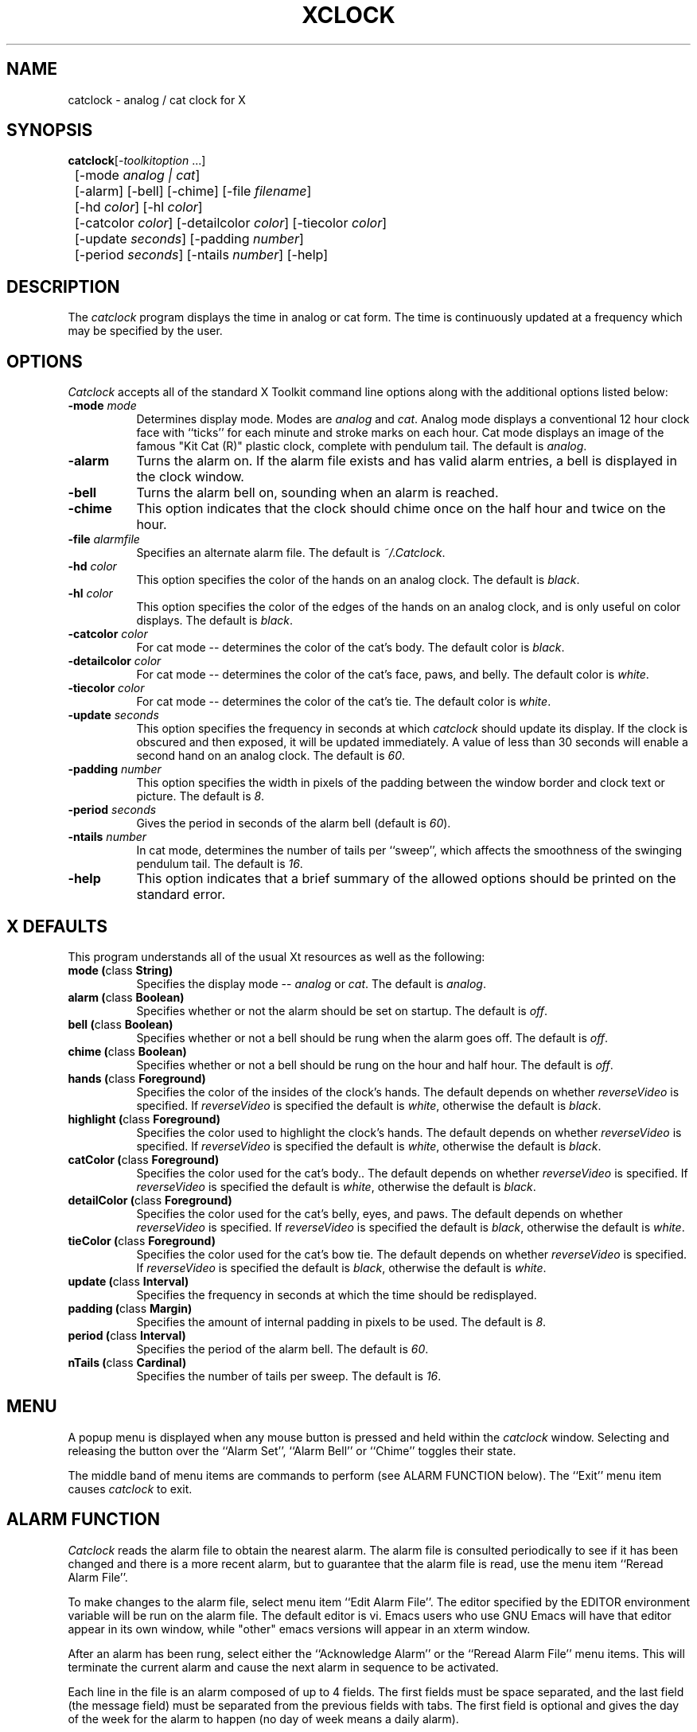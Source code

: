 .TH XCLOCK 1 "Release 4" "X Version 11"
.SH NAME
catclock - analog / cat clock for X
.SH SYNOPSIS
.ta 8n
\fBcatclock\fP	[-\fItoolkitoption\fP ...] 
.br
	[-mode \fIanalog | cat\fP]
.br
	[-alarm] [-bell] [-chime] [-file \fIfilename\fP] 
.br
	[-hd \fIcolor\fP] [-hl \fIcolor\fP] 
.br
	[-catcolor \fIcolor\fP] [-detailcolor \fIcolor\fP] [-tiecolor \fIcolor\fP]
.br
	[-update \fIseconds\fP] [-padding \fInumber\fP]
.br
	[-period \fIseconds\fP] [-ntails \fInumber\fP] [-help] 
.SH DESCRIPTION
The
.I catclock 
program displays the time in analog or cat form.  The time is continuously
updated at a frequency which may be specified by the user.  
.SH OPTIONS
.I Catclock
accepts all of the standard X Toolkit command line options along with the 
additional options listed below:
.TP 8
.B \-mode  \fImode\fP
Determines display mode. Modes are \fIanalog\fP and \fIcat\fP.  Analog mode
displays a conventional 12 hour clock face with ``ticks''
for each minute and stroke marks on each hour. Cat mode displays an image of
the famous "Kit Cat (R)" plastic clock, complete with pendulum tail. 
The default is \fIanalog\fP.
.TP 8
.B \-alarm 
Turns the alarm on.
If the alarm file exists and has valid alarm entries, a bell
is displayed in the clock window.
.TP 8
.B \-bell
Turns the alarm bell on, sounding when an alarm is reached.
.TP 8
.B \-chime
This option indicates that the clock should chime 
once on the half hour and twice on the hour.
.TP 8
.B \-file \fIalarmfile\fP
Specifies an alternate alarm file.
The default is \fI~/.Catclock\fP.
.TP 8
.B \-hd \fIcolor\fP
This option specifies the color of the hands on an analog clock.  The default
is \fIblack\fP.
.TP 8
.B \-hl \fIcolor\fP
This option specifies the color of the edges of the hands on an analog clock,
and is only useful on color displays.  The default is \fIblack\fP.
.TP 8
.B \-catcolor \fIcolor\fP
For cat mode -- determines the color of the cat's body.
The default color is \fIblack\fP.
.TP 8
.B \-detailcolor \fIcolor\fP
For cat mode -- determines the color of the cat's face, paws, and belly.
The default color is \fIwhite\fP.
.TP 8
.B \-tiecolor \fIcolor\fP
For cat mode -- determines the color of the cat's tie.
The default color is \fIwhite\fP.
.TP 8
.B \-update \fIseconds\fP
This option specifies the frequency in seconds at which \fIcatclock\fP
should update its display.  If the clock is obscured and then exposed,
it will be updated immediately.  A value of less than 30 seconds will enable a
second hand on an analog clock.  The default is \fI60\fP.
.TP 8
.B \-padding \fInumber\fP
This option specifies the width in pixels of the padding 
between the window border and clock text or picture.  The default is \fI8\fP.
.TP 8
.B \-period \fIseconds\fP
Gives the period in seconds of the alarm bell (default is \fI60\fP).
.TP 8
.B \-ntails \fInumber\fP
In cat mode, determines the number of tails per ``sweep'', which 
affects the smoothness of the swinging pendulum tail. The default
is \fI16\fP.
.TP 8
.B \-help
This option indicates that a brief summary of the allowed options should be
printed on the standard error.

.SH X DEFAULTS
This program understands all of the usual Xt resources as well as the following:
.PP
.TP 8
.B mode (\fPclass\fB String)
Specifies the display mode -- \fIanalog\fP or \fIcat\fP.  The
default is \fIanalog\fP.
.TP 8
.B alarm (\fPclass\fB Boolean)
Specifies whether or not the alarm should be set on startup.  The
default is \fIoff\fP.
.TP 8
.B bell (\fPclass\fB Boolean)
Specifies whether or not a bell should be rung when the alarm goes off.
The default is \fIoff\fP.
.TP 8
.B chime (\fPclass\fB Boolean)
Specifies whether or not a bell should be rung on the hour and half hour.
The default is \fIoff\fP.
.TP 8
.B hands (\fPclass\fB Foreground)
Specifies the color of the insides of the clock's hands. The default 
depends on whether
\fIreverseVideo\fP is specified.  If \fIreverseVideo\fP is specified
the default is \fIwhite\fP, otherwise the default is \fIblack\fP.
.TP 8
.B highlight (\fPclass\fB Foreground)
Specifies the color used to highlight the clock's hands. The default
depends on whether \fIreverseVideo\fP is specified.  
If \fIreverseVideo\fP is specified
the default is \fIwhite\fP, otherwise the default is \fIblack\fP.
.TP 8
.B catColor (\fPclass\fB Foreground)
Specifies the color used for the cat's body.. The default
depends on whether
\fIreverseVideo\fP is specified.  If \fIreverseVideo\fP is specified
the default is \fIwhite\fP, otherwise the default is \fIblack\fP.
.TP 8
.B detailColor (\fPclass\fB Foreground)
Specifies the color used for the cat's belly, eyes, and paws. The default
depends on whether
\fIreverseVideo\fP is specified.  If \fIreverseVideo\fP is specified
the default is \fIblack\fP, otherwise the default is \fIwhite\fP.
.TP 8
.B tieColor (\fPclass\fB Foreground)
Specifies the color used for the cat's bow tie. The default
depends on whether
\fIreverseVideo\fP is specified.  If \fIreverseVideo\fP is specified
the default is \fIblack\fP, otherwise the default is \fIwhite\fP.
.TP 8
.B update (\fPclass\fB Interval)
Specifies the frequency in seconds at which the time should be redisplayed.
.TP 8
.B padding (\fPclass\fB Margin)
Specifies the amount of internal padding in pixels to be used.  The default is
\fI8\fP.
.TP 8
.B period (\fPclass\fB Interval)
Specifies the period of the alarm bell. The default is \fI60\fP.
.TP 8
.B nTails (\fPclass\fB Cardinal)
Specifies the number of tails per sweep.  The default is \fI16\fP.

.SH MENU
A popup menu is displayed when any mouse button is pressed and held
within the
.I catclock
window.
Selecting and releasing the button over the ``Alarm Set'', ``Alarm Bell''
or ``Chime'' toggles their state.
.PP
The middle band of menu items are commands to perform (see ALARM FUNCTION
below).
The ``Exit'' menu item causes
.I catclock
to exit.
.SH ALARM FUNCTION
.I Catclock
reads the alarm file to obtain the nearest alarm.
The alarm file is consulted periodically to see if it has been changed and
there is a more recent alarm, but to guarantee that the alarm file is read,
use the menu item ``Reread Alarm File''.
.PP
To make changes to the alarm file, select menu item ``Edit Alarm File''.
The editor specified by the EDITOR environment variable will be run
on the alarm file.  The default editor is vi.  Emacs users who use GNU
Emacs will have that editor appear in its own window, while "other"
emacs versions will appear in an xterm window.


.PP
After an alarm has been rung, select either the ``Acknowledge Alarm''
or the ``Reread Alarm File'' menu items.
This will terminate the current alarm and cause the next alarm in sequence
to be activated.
.PP
Each line in the file is an alarm composed of up to 4 fields.
The first fields must be space separated, and the last field
(the message field) must be separated from the previous fields with tabs.
The first field is optional and gives the day of the week for the alarm
to happen (no day of week means a daily alarm).
.PP
The next field is the time field and must contain a colon separating
the hour from the minute.
The third (optional) field may contain AM or PM (any case) specifying
normal time.
If no AM/PM indication is given, 24-hour time is assumed.
.PP
The final field is a message that is displayed when the alarm goes off.
The text is scrolled from right to left within the
.I catclock
window.
.SH EXAMPLES
.ta 2i
  Mon. 1:30 pm	Staff meeting
  Thur. 15:30	Management meeting
  11:55 am	Time for lunch
.fi
.sp
.SH ENVIRONMENT
.PP
.TP 8
.B DISPLAY
to get the default host and display number.
.TP 8
.B EDITOR
to specify the editor to use in modifying the alarm file.
.SH "SEE ALSO"
X(1), xrdb(1), time(3C)
.SH BUGS
.I Catclock
believes the system clock.
.SH COPYRIGHT
Copyright 1988, Massachusetts Institute of Technology.
.br
See \fIX(1)\fP for a full statement of rights and permissions.
.SH AUTHORS
Tony Della Fera (MIT-Athena, DEC)
.br
Dave Mankins (MIT-Athena, BBN)
.br
Ed Moy (UC Berkeley)
.br
Deanna Hohn (DEC) created the cat pixmaps.
.br
Philip Schneider (DEC) created the pendulum tails and eyes, and ported
the program to Motif 1.1.


